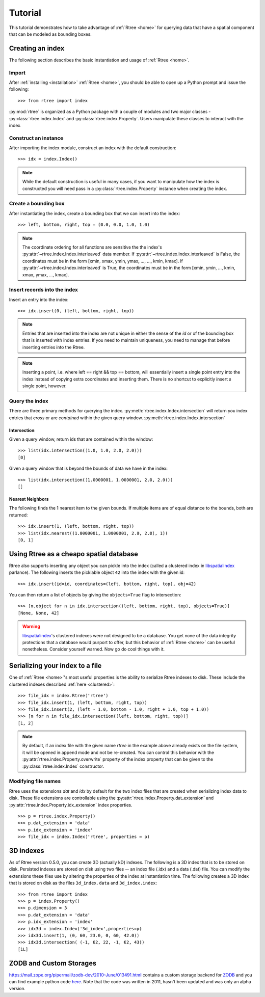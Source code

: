.. _tutorial:

Tutorial
------------------------------------------------------------------------------

This tutorial demonstrates how to take advantage of :ref:`Rtree <home>` for
querying data that have a spatial component that can be modeled as bounding
boxes.


Creating an index
..............................................................................

The following section describes the basic instantiation and usage of
:ref:`Rtree <home>`.

Import
~~~~~~~~~~~~~~~~~~~~~~~~~~~~~~~~~~~~~~~~~~~~~~~~~~~~~~~~~~~~~~~~~~~~~~~~~~~~~~

After :ref:`installing <installation>` :ref:`Rtree <home>`, you should be able to
open up a Python prompt and issue the following::

  >>> from rtree import index

:py:mod:`rtree` is organized as a Python package with a couple of modules
and two major classes - :py:class:`rtree.index.Index` and
:py:class:`rtree.index.Property`. Users manipulate these classes to interact
with the index.

Construct an instance
~~~~~~~~~~~~~~~~~~~~~~~~~~~~~~~~~~~~~~~~~~~~~~~~~~~~~~~~~~~~~~~~~~~~~~~~~~~~~~

After importing the index module, construct an index with the default
construction::

  >>> idx = index.Index()

.. note::

    While the default construction is useful in many cases, if you want to
    manipulate how the index is constructed you will need pass in a
    :py:class:`rtree.index.Property` instance when creating the index.

Create a bounding box
~~~~~~~~~~~~~~~~~~~~~~~~~~~~~~~~~~~~~~~~~~~~~~~~~~~~~~~~~~~~~~~~~~~~~~~~~~~~~~

After instantiating the index, create a bounding box that we can
insert into the index::

  >>> left, bottom, right, top = (0.0, 0.0, 1.0, 1.0)

.. note::

    The coordinate ordering for all functions are sensitive the the index's
    :py:attr:`~rtree.index.Index.interleaved` data member. If
    :py:attr:`~rtree.index.Index.interleaved` is False, the coordinates must
    be in the form [xmin, xmax, ymin, ymax, ..., ..., kmin, kmax]. If
    :py:attr:`~rtree.index.Index.interleaved` is True, the coordinates must be
    in the form [xmin, ymin, ..., kmin, xmax, ymax, ..., kmax].

Insert records into the index
~~~~~~~~~~~~~~~~~~~~~~~~~~~~~~~~~~~~~~~~~~~~~~~~~~~~~~~~~~~~~~~~~~~~~~~~~~~~~~

Insert an entry into the index::

  >>> idx.insert(0, (left, bottom, right, top))

.. note::

    Entries that are inserted into the index are not unique in either the
    sense of the `id` or of the bounding box that is inserted with index
    entries. If you need to maintain uniqueness, you need to manage that before
    inserting entries into the Rtree.

.. note::

    Inserting a point, i.e. where left == right && top == bottom, will
    essentially insert a single point entry into the index instead of copying
    extra coordinates and inserting them. There is no shortcut to explicitly
    insert a single point, however.

Query the index
~~~~~~~~~~~~~~~~~~~~~~~~~~~~~~~~~~~~~~~~~~~~~~~~~~~~~~~~~~~~~~~~~~~~~~~~~~~~~~

There are three primary methods for querying the index.
:py:meth:`rtree.index.Index.intersection` will return you index entries that
*cross* or are *contained* within the given query window.
:py:meth:`rtree.index.Index.intersection`

Intersection
++++++++++++++++++++++++++++++++++++++++++++++++++++++++++++++++++++++++++++++

Given a query window, return ids that are contained within the window::

  >>> list(idx.intersection((1.0, 1.0, 2.0, 2.0)))
  [0]

Given a query window that is beyond the bounds of data we have in the
index::

  >>> list(idx.intersection((1.0000001, 1.0000001, 2.0, 2.0)))
  []

Nearest Neighbors
++++++++++++++++++++++++++++++++++++++++++++++++++++++++++++++++++++++++++++++

The following finds the 1 nearest item to the given bounds. If multiple items
are of equal distance to the bounds, both are returned::

  >>> idx.insert(1, (left, bottom, right, top))
  >>> list(idx.nearest((1.0000001, 1.0000001, 2.0, 2.0), 1))
  [0, 1]


.. _clustered:

Using Rtree as a cheapo spatial database
..............................................................................

Rtree also supports inserting any object you can pickle into the index (called
a clustered index in `libspatialindex`_ parlance). The following inserts the
picklable object ``42`` into the index with the given id::

  >>> idx.insert(id=id, coordinates=(left, bottom, right, top), obj=42)

You can then return a list of objects by giving the ``objects=True`` flag
to intersection::

  >>> [n.object for n in idx.intersection((left, bottom, right, top), objects=True)]
  [None, None, 42]

.. warning::
    `libspatialindex`_'s clustered indexes were not designed to be a database.
    You get none of the data integrity protections that a database would
    purport to offer, but this behavior of :ref:`Rtree <home>` can be useful
    nonetheless. Consider yourself warned. Now go do cool things with it.

Serializing your index to a file
..............................................................................

One of :ref:`Rtree <home>`'s most useful properties is the ability to
serialize Rtree indexes to disk. These include the clustered indexes
described :ref:`here <clustered>`::

  >>> file_idx = index.Rtree('rtree')
  >>> file_idx.insert(1, (left, bottom, right, top))
  >>> file_idx.insert(2, (left - 1.0, bottom - 1.0, right + 1.0, top + 1.0))
  >>> [n for n in file_idx.intersection((left, bottom, right, top))]
  [1, 2]

.. note::

    By default, if an index file with the given name `rtree` in the example
    above already exists on the file system, it will be opened in append mode
    and not be re-created. You can control this behavior with the
    :py:attr:`rtree.index.Property.overwrite` property of the index property
    that can be given to the :py:class:`rtree.index.Index` constructor.

.. seealso::

    :ref:`performance` describes some parameters you can tune to make
    file-based indexes run a bit faster. The choices you make for the
    parameters is entirely dependent on your usage.

Modifying file names
~~~~~~~~~~~~~~~~~~~~~~~~~~~~~~~~~~~~~~~~~~~~~~~~~~~~~~~~~~~~~~~~~~~~~~~~~~~~~~

Rtree uses the extensions `dat` and `idx` by default for the two index files
that are created when serializing index data to disk. These file extensions
are controllable using the :py:attr:`rtree.index.Property.dat_extension` and
:py:attr:`rtree.index.Property.idx_extension` index properties.

::

    >>> p = rtree.index.Property()
    >>> p.dat_extension = 'data'
    >>> p.idx_extension = 'index'
    >>> file_idx = index.Index('rtree', properties = p)

3D indexes
..............................................................................

As of Rtree version 0.5.0, you can create 3D (actually kD) indexes. The
following is a 3D index that is to be stored on disk. Persisted indexes are
stored on disk using two files -- an index file (.idx) and a data (.dat) file.
You can modify the extensions these files use by altering the properties of
the index at instantiation time. The following creates a 3D index that is
stored on disk as the files ``3d_index.data`` and ``3d_index.index``::

  >>> from rtree import index
  >>> p = index.Property()
  >>> p.dimension = 3
  >>> p.dat_extension = 'data'
  >>> p.idx_extension = 'index'
  >>> idx3d = index.Index('3d_index',properties=p)
  >>> idx3d.insert(1, (0, 60, 23.0, 0, 60, 42.0))
  >>> idx3d.intersection( (-1, 62, 22, -1, 62, 43))
  [1L]

ZODB and Custom Storages
..............................................................................

https://mail.zope.org/pipermail/zodb-dev/2010-June/013491.html contains a custom
storage backend for `ZODB`_ and you can find example python code `here`_. Note
that the code was written in 2011, hasn't been updated and was only an alpha
version.

.. _`here`: https://github.com/Toblerity/zope.index.rtree
.. _`ZODB`: https://zodb.org
.. _`libspatialindex`: https://libspatialindex.org
